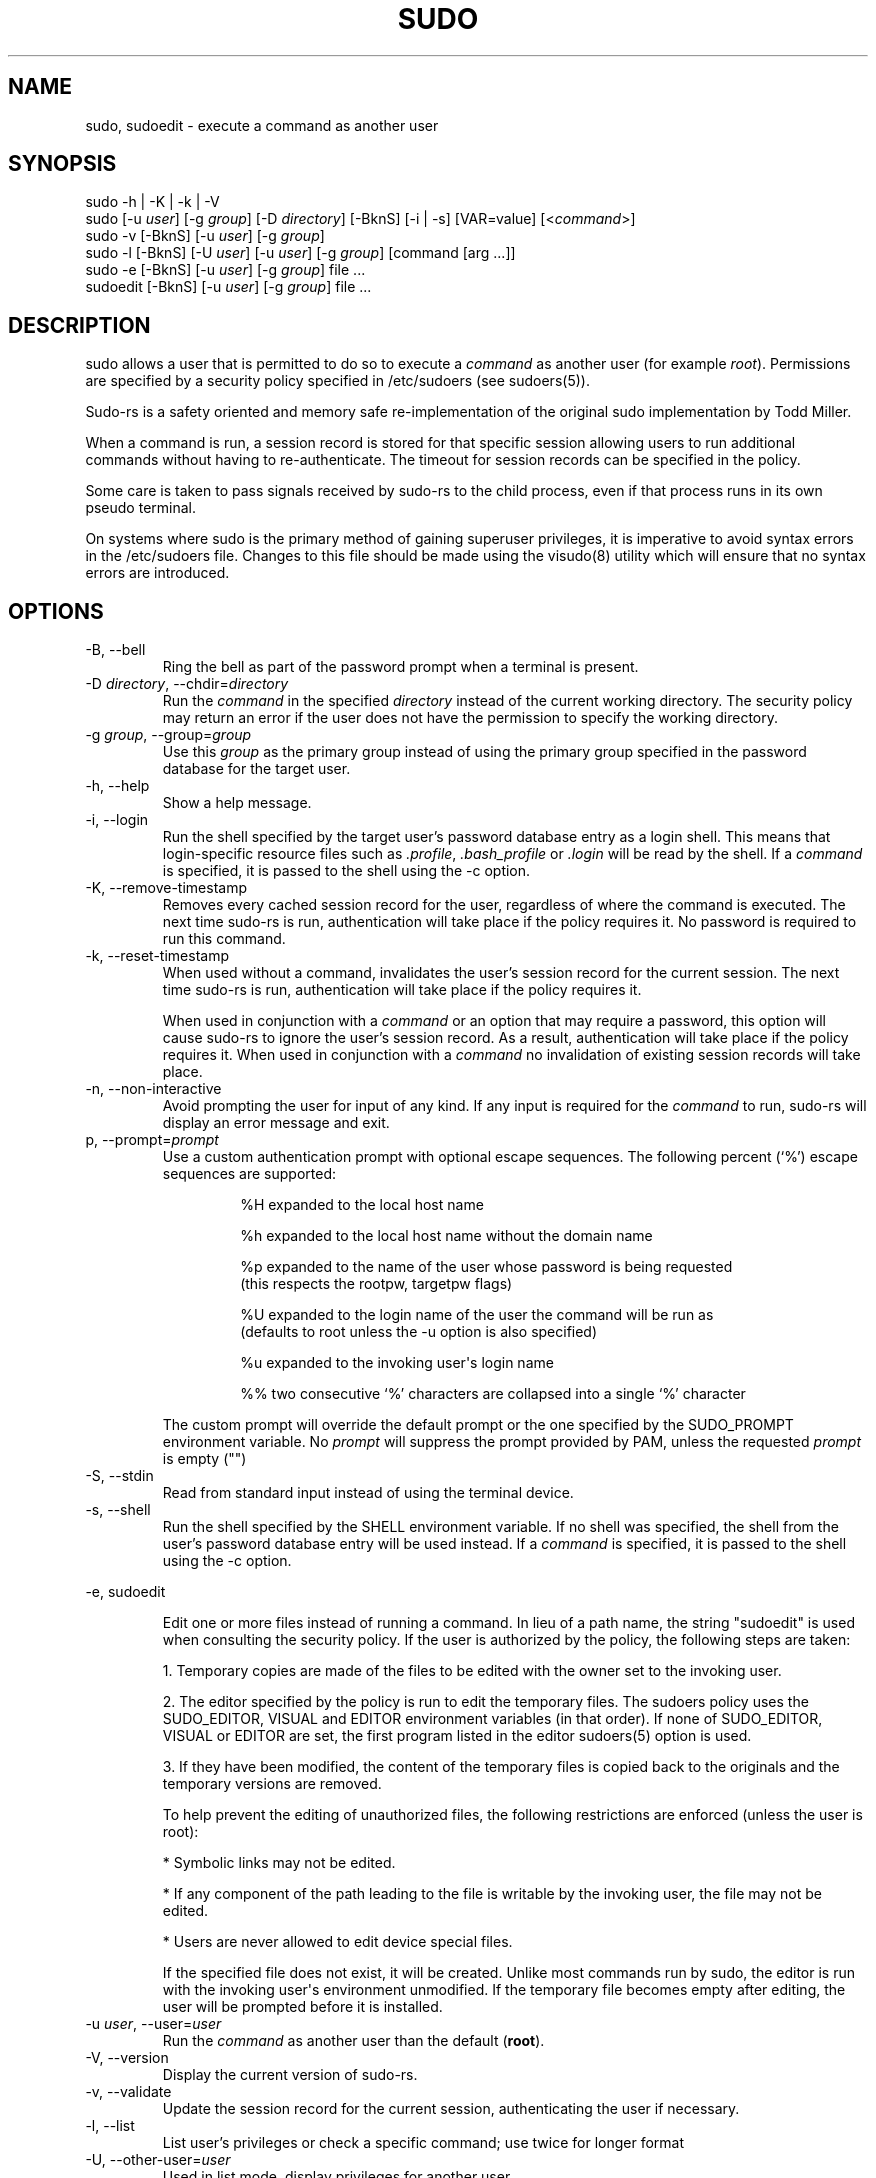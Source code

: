 .\" Automatically generated by Pandoc 3.6.3
.\"
.TH "SUDO" "8" "" "sudo\-rs 0.2.8" "sudo\-rs"
.SH NAME
\f[CR]sudo\f[R], \f[CR]sudoedit\f[R] \- execute a command as another
user
.SH SYNOPSIS
.PP
\f[CR]sudo\f[R] \f[CR]\-h\f[R] | \f[CR]\-K\f[R] | \f[CR]\-k\f[R] |
\f[CR]\-V\f[R]
.PD 0
.P
.PD
\f[CR]sudo\f[R] [\f[CR]\-u\f[R] \f[I]user\f[R]] [\f[CR]\-g\f[R]
\f[I]group\f[R]] [\f[CR]\-D\f[R] \f[I]directory\f[R]]
[\f[CR]\-BknS\f[R]] [\f[CR]\-i\f[R] | \f[CR]\-s\f[R]]
[\f[CR]VAR=value\f[R]] [<\f[I]command\f[R]>]
.PD 0
.P
.PD
\f[CR]sudo\f[R] \f[CR]\-v\f[R] [\f[CR]\-BknS\f[R]] [\f[CR]\-u\f[R]
\f[I]user\f[R]] [\f[CR]\-g\f[R] \f[I]group\f[R]]
.PD 0
.P
.PD
\f[CR]sudo\f[R] \f[CR]\-l\f[R] [\f[CR]\-BknS\f[R]] [\f[CR]\-U\f[R]
\f[I]user\f[R]] [\f[CR]\-u\f[R] \f[I]user\f[R]] [\f[CR]\-g\f[R]
\f[I]group\f[R]] [command [arg \&...]]
.PD 0
.P
.PD
\f[CR]sudo\f[R] \f[CR]\-e\f[R] [\f[CR]\-BknS\f[R]] [\f[CR]\-u\f[R]
\f[I]user\f[R]] [\f[CR]\-g\f[R] \f[I]group\f[R]] file \&...
.PD 0
.P
.PD
\f[CR]sudoedit\f[R] [\f[CR]\-BknS\f[R]] [\f[CR]\-u\f[R] \f[I]user\f[R]]
[\f[CR]\-g\f[R] \f[I]group\f[R]] file \&...
.SH DESCRIPTION
\f[CR]sudo\f[R] allows a user that is permitted to do so to execute a
\f[I]command\f[R] as another user (for example \f[I]root\f[R]).
Permissions are specified by a security policy specified in
\f[CR]/etc/sudoers\f[R] (see sudoers(5)).
.PP
Sudo\-rs is a safety oriented and memory safe re\-implementation of the
original sudo implementation by Todd Miller.
.PP
When a command is run, a session record is stored for that specific
session allowing users to run additional commands without having to
re\-authenticate.
The timeout for session records can be specified in the policy.
.PP
Some care is taken to pass signals received by sudo\-rs to the child
process, even if that process runs in its own pseudo terminal.
.PP
On systems where sudo is the primary method of gaining superuser
privileges, it is imperative to avoid syntax errors in the
\f[CR]/etc/sudoers\f[R] file.
Changes to this file should be made using the visudo(8) utility which
will ensure that no syntax errors are introduced.
.SH OPTIONS
.TP
\f[CR]\-B\f[R], \f[CR]\-\-bell\f[R]
Ring the bell as part of the password prompt when a terminal is present.
.TP
\f[CR]\-D\f[R] \f[I]directory\f[R], \f[CR]\-\-chdir\f[R]=\f[I]directory\f[R]
Run the \f[I]command\f[R] in the specified \f[I]directory\f[R] instead
of the current working directory.
The security policy may return an error if the user does not have the
permission to specify the working directory.
.TP
\f[CR]\-g\f[R] \f[I]group\f[R], \f[CR]\-\-group\f[R]=\f[I]group\f[R]
Use this \f[I]group\f[R] as the primary group instead of using the
primary group specified in the password database for the target user.
.TP
\f[CR]\-h\f[R], \f[CR]\-\-help\f[R]
Show a help message.
.TP
\f[CR]\-i\f[R], \f[CR]\-\-login\f[R]
Run the shell specified by the target user\[cq]s password database entry
as a login shell.
This means that login\-specific resource files such as
\f[I].profile\f[R], \f[I].bash_profile\f[R] or \f[I].login\f[R] will be
read by the shell.
If a \f[I]command\f[R] is specified, it is passed to the shell using the
\f[CR]\-c\f[R] option.
.TP
\f[CR]\-K\f[R], \f[CR]\-\-remove\-timestamp\f[R]
Removes every cached session record for the user, regardless of where
the command is executed.
The next time sudo\-rs is run, authentication will take place if the
policy requires it.
No password is required to run this command.
.TP
\f[CR]\-k\f[R], \f[CR]\-\-reset\-timestamp\f[R]
When used without a command, invalidates the user\[cq]s session record
for the current session.
The next time sudo\-rs is run, authentication will take place if the
policy requires it.
.RS
.PP
When used in conjunction with a \f[I]command\f[R] or an option that may
require a password, this option will cause sudo\-rs to ignore the
user\[cq]s session record.
As a result, authentication will take place if the policy requires it.
When used in conjunction with a \f[I]command\f[R] no invalidation of
existing session records will take place.
.RE
.TP
\f[CR]\-n\f[R], \f[CR]\-\-non\-interactive\f[R]
Avoid prompting the user for input of any kind.
If any input is required for the \f[I]command\f[R] to run, sudo\-rs will
display an error message and exit.
.TP
\f[CR]p\f[R], \f[CR]\-\-prompt\f[R]=\f[I]prompt\f[R]
Use a custom authentication prompt with optional escape sequences.
The following percent (`%') escape sequences are supported:
.RS
.IP
.EX
 %H  expanded to the local host name

 %h  expanded to the local host name without the domain name

 %p  expanded to the name of the user whose password is being requested
     (this respects the rootpw, targetpw flags)

 %U  expanded to the login name of the user the command will be run as
     (defaults to root unless the \-u option is also specified)

 %u  expanded to the invoking user\[aq]s login name

 %%  two consecutive \[oq]%\[cq] characters are collapsed into a single \[oq]%\[cq] character
.EE
.PP
The custom prompt will override the default prompt or the one specified
by the SUDO_PROMPT environment variable.
No \f[I]prompt\f[R] will suppress the prompt provided by PAM, unless the
requested \f[I]prompt\f[R] is empty (\f[CR]\[dq]\[dq]\f[R])
.RE
.TP
\f[CR]\-S\f[R], \f[CR]\-\-stdin\f[R]
Read from standard input instead of using the terminal device.
.TP
\f[CR]\-s\f[R], \f[CR]\-\-shell\f[R]
Run the shell specified by the \f[CR]SHELL\f[R] environment variable.
If no shell was specified, the shell from the user\[cq]s password
database entry will be used instead.
If a \f[I]command\f[R] is specified, it is passed to the shell using the
\f[CR]\-c\f[R] option.
.PP
\f[CR]\-e\f[R], \f[CR]sudoedit\f[R]
.IP
.EX
Edit one or more files instead of running a command.  In lieu of a path name, the string \[dq]sudoedit\[dq] is used when consulting the security policy.  If the user is authorized by the policy, the following steps are taken:

1. Temporary copies are made of the files to be edited with the owner set to the invoking user.

2. The editor specified by the policy is run to edit the temporary files.  The sudoers policy uses the SUDO_EDITOR, VISUAL and EDITOR environment variables (in that order).  If none of SUDO_EDITOR, VISUAL or EDITOR are set, the first program listed in the editor sudoers(5) option is used.

3. If they have been modified, the content of the temporary files is copied back to the originals and the temporary versions are removed.

To help prevent the editing of unauthorized files, the following restrictions are enforced (unless the user is root):

* Symbolic links may not be edited.

* If any component of the path leading to the file is writable by the invoking user, the file may not be edited.

* Users are never allowed to edit device special files.

If the specified file does not exist, it will be created. Unlike most commands run by sudo, the editor is run with the invoking user\[aq]s environment unmodified. If the temporary file becomes empty after editing, the user will be prompted before it is installed.
.EE
.TP
\f[CR]\-u\f[R] \f[I]user\f[R], \f[CR]\-\-user\f[R]=\f[I]user\f[R]
Run the \f[I]command\f[R] as another user than the default
(\f[B]root\f[R]).
.TP
\f[CR]\-V\f[R], \f[CR]\-\-version\f[R]
Display the current version of sudo\-rs.
.TP
\f[CR]\-v\f[R], \f[CR]\-\-validate\f[R]
Update the session record for the current session, authenticating the
user if necessary.
.TP
\f[CR]\-l\f[R], \f[CR]\-\-list\f[R]
List user\[cq]s privileges or check a specific command; use twice for
longer format
.TP
\f[CR]\-U\f[R], \f[CR]\-\-other\-user\f[R]=\f[I]user\f[R]
Used in list mode, display privileges for another user
.TP
\f[CR]\-\-\f[R]
Indicates the end of the sudo\-rs options and start of the
\f[I]command\f[R].
.PP
Environment variables to be set for the command may be passed on the
command line in the form of VAR=value.
Variables passed on the command line are subject to restrictions imposed
by the security policy.
Variables passed on the command line are subject to the same
restrictions as normal environment variables with one important
exception: If the command to be run has the SETENV tag set or the
command matched is ALL, the user may set variables that would otherwise
be forbidden.
See sudoers(5) for more information.
.SH SEE ALSO
su(1), sudoers(5), visudo(8)
